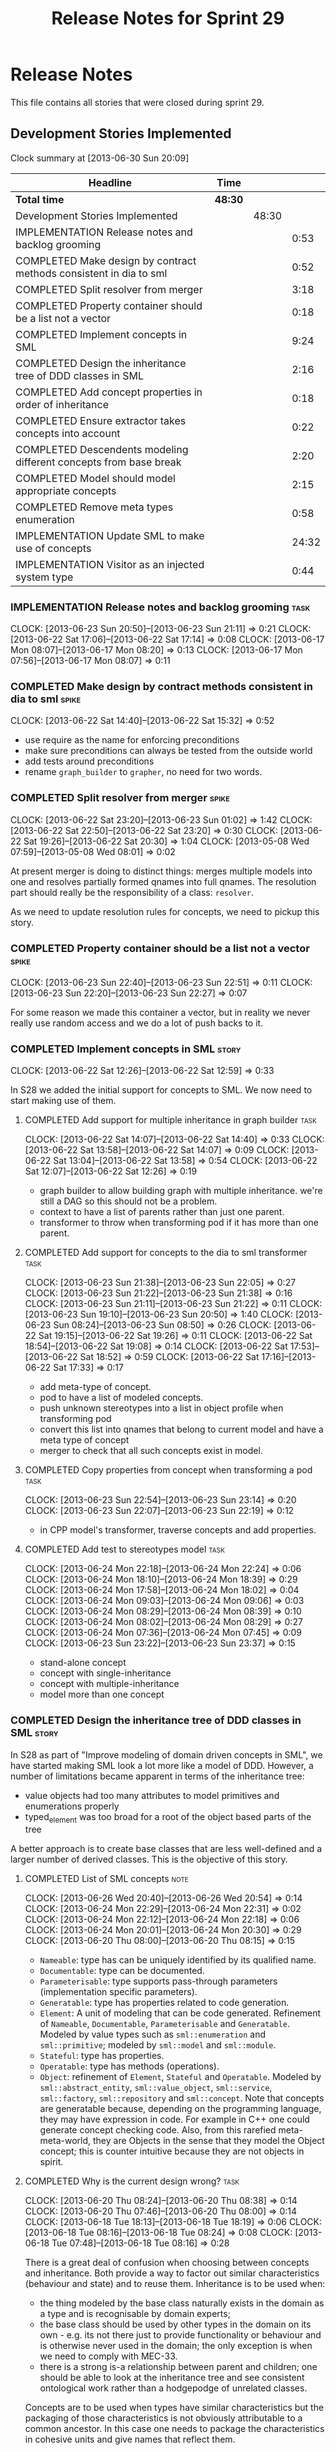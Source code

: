 #+title: Release Notes for Sprint 29
#+options: date:nil toc:nil author:nil num:nil
#+todo: ANALYSIS IMPLEMENTATION TESTING | COMPLETED CANCELLED
#+tags: story(s) epic(e) task(t) note(n) spike(p)

* Release Notes

This file contains all stories that were closed during sprint 29.

** Development Stories Implemented

#+begin: clocktable :maxlevel 3 :scope subtree
Clock summary at [2013-06-30 Sun 20:09]

| Headline                                                           | Time    |       |       |
|--------------------------------------------------------------------+---------+-------+-------|
| *Total time*                                                       | *48:30* |       |       |
|--------------------------------------------------------------------+---------+-------+-------|
| Development Stories Implemented                                    |         | 48:30 |       |
| IMPLEMENTATION Release notes and backlog grooming                  |         |       |  0:53 |
| COMPLETED Make design by contract methods consistent in dia to sml |         |       |  0:52 |
| COMPLETED Split resolver from merger                               |         |       |  3:18 |
| COMPLETED Property container should be a list not a vector         |         |       |  0:18 |
| COMPLETED Implement concepts in SML                                |         |       |  9:24 |
| COMPLETED Design the inheritance tree of DDD classes in SML        |         |       |  2:16 |
| COMPLETED Add concept properties in order of inheritance           |         |       |  0:18 |
| COMPLETED Ensure extractor takes concepts into account             |         |       |  0:22 |
| COMPLETED Descendents modeling different concepts from base break  |         |       |  2:20 |
| COMPLETED Model should model appropriate concepts                  |         |       |  2:15 |
| COMPLETED Remove meta types enumeration                            |         |       |  0:58 |
| IMPLEMENTATION Update SML to make use of concepts                  |         |       | 24:32 |
| IMPLEMENTATION Visitor as an injected system type                  |         |       |  0:44 |
#+end:

*** IMPLEMENTATION Release notes and backlog grooming                  :task:
    CLOCK: [2013-06-23 Sun 20:50]--[2013-06-23 Sun 21:11] =>  0:21
    CLOCK: [2013-06-22 Sat 17:06]--[2013-06-22 Sat 17:14] =>  0:08
    CLOCK: [2013-06-17 Mon 08:07]--[2013-06-17 Mon 08:20] =>  0:13
    CLOCK: [2013-06-17 Mon 07:56]--[2013-06-17 Mon 08:07] =>  0:11

*** COMPLETED Make design by contract methods consistent in dia to sml :spike:
    CLOSED: [2013-06-22 Sat 17:11]
    CLOCK: [2013-06-22 Sat 14:40]--[2013-06-22 Sat 15:32] =>  0:52

- use require as the name for enforcing preconditions
- make sure preconditions can always be tested from the outside world
- add tests around preconditions
- rename =graph_builder= to =grapher=, no need for two words.

*** COMPLETED Split resolver from merger                              :spike:
    CLOSED: [2013-06-23 Sun 01:02]
    CLOCK: [2013-06-22 Sat 23:20]--[2013-06-23 Sun 01:02] =>  1:42
    CLOCK: [2013-06-22 Sat 22:50]--[2013-06-22 Sat 23:20] =>  0:30
    CLOCK: [2013-06-22 Sat 19:26]--[2013-06-22 Sat 20:30] =>  1:04
    CLOCK: [2013-05-08 Wed 07:59]--[2013-05-08 Wed 08:01] =>  0:02

At present merger is doing to distinct things: merges multiple models
into one and resolves partially formed qnames into full qnames. The
resolution part should really be the responsibility of a
class: =resolver=.

As we need to update resolution rules for concepts, we need to pickup
this story.

*** COMPLETED Property container should be a list not a vector        :spike:
    CLOSED: [2013-06-23 Sun 22:51]
    CLOCK: [2013-06-23 Sun 22:40]--[2013-06-23 Sun 22:51] =>  0:11
    CLOCK: [2013-06-23 Sun 22:20]--[2013-06-23 Sun 22:27] =>  0:07

For some reason we made this container a vector, but in reality we
never really use random access and we do a lot of push backs to it.

*** COMPLETED Implement concepts in SML                               :story:
    CLOSED: [2013-06-24 Mon 18:39]
     CLOCK: [2013-06-22 Sat 12:26]--[2013-06-22 Sat 12:59] =>  0:33

In S28 we added the initial support for concepts to SML. We now need
to start making use of them.

**** COMPLETED Add support for multiple inheritance in graph builder   :task:
     CLOSED: [2013-06-22 Sat 13:58]
     CLOCK: [2013-06-22 Sat 14:07]--[2013-06-22 Sat 14:40] =>  0:33
     CLOCK: [2013-06-22 Sat 13:58]--[2013-06-22 Sat 14:07] =>  0:09
     CLOCK: [2013-06-22 Sat 13:04]--[2013-06-22 Sat 13:58] =>  0:54
     CLOCK: [2013-06-22 Sat 12:07]--[2013-06-22 Sat 12:26] =>  0:19

- graph builder to allow building graph with multiple
  inheritance. we're still a DAG so this should not be a problem.
- context to have a list of parents rather than just one parent.
- transformer to throw when transforming pod if it has more than one
  parent.

**** COMPLETED Add support for concepts to the dia to sml transformer  :task:
     CLOSED: [2013-06-23 Sun 22:05]
     CLOCK: [2013-06-23 Sun 21:38]--[2013-06-23 Sun 22:05] =>  0:27
     CLOCK: [2013-06-23 Sun 21:22]--[2013-06-23 Sun 21:38] =>  0:16
     CLOCK: [2013-06-23 Sun 21:11]--[2013-06-23 Sun 21:22] =>  0:11
     CLOCK: [2013-06-23 Sun 19:10]--[2013-06-23 Sun 20:50] =>  1:40
     CLOCK: [2013-06-23 Sun 08:24]--[2013-06-23 Sun 08:50] =>  0:26
     CLOCK: [2013-06-22 Sat 19:15]--[2013-06-22 Sat 19:26] =>  0:11
     CLOCK: [2013-06-22 Sat 18:54]--[2013-06-22 Sat 19:08] =>  0:14
     CLOCK: [2013-06-22 Sat 17:53]--[2013-06-22 Sat 18:52] =>  0:59
     CLOCK: [2013-06-22 Sat 17:16]--[2013-06-22 Sat 17:33] =>  0:17

- add meta-type of concept.
- pod to have a list of modeled concepts.
- push unknown stereotypes into a list in object profile
  when transforming pod
- convert this list into qnames that belong to current model and have
  a meta type of concept
- merger to check that all such concepts exist in model.

**** COMPLETED Copy properties from concept when transforming a pod    :task:
     CLOSED: [2013-06-23 Sun 23:14]
     CLOCK: [2013-06-23 Sun 22:54]--[2013-06-23 Sun 23:14] =>  0:20
     CLOCK: [2013-06-23 Sun 22:07]--[2013-06-23 Sun 22:19] =>  0:12

- in CPP model's transformer, traverse concepts and add properties.

**** COMPLETED Add test to stereotypes model                           :task:
     CLOSED: [2013-06-24 Mon 18:39]
     CLOCK: [2013-06-24 Mon 22:18]--[2013-06-24 Mon 22:24] =>  0:06
     CLOCK: [2013-06-24 Mon 18:10]--[2013-06-24 Mon 18:39] =>  0:29
     CLOCK: [2013-06-24 Mon 17:58]--[2013-06-24 Mon 18:02] =>  0:04
     CLOCK: [2013-06-24 Mon 09:03]--[2013-06-24 Mon 09:06] =>  0:03
     CLOCK: [2013-06-24 Mon 08:29]--[2013-06-24 Mon 08:39] =>  0:10
     CLOCK: [2013-06-24 Mon 08:02]--[2013-06-24 Mon 08:29] =>  0:27
     CLOCK: [2013-06-24 Mon 07:36]--[2013-06-24 Mon 07:45] =>  0:09
     CLOCK: [2013-06-23 Sun 23:22]--[2013-06-23 Sun 23:37] =>  0:15

- stand-alone concept
- concept with single-inheritance
- concept with multiple-inheritance
- model more than one concept

*** COMPLETED Design the inheritance tree of DDD classes in SML       :story:
    CLOSED: [2013-06-24 Mon 22:32]

In S28 as part of "Improve modeling of domain driven concepts in SML",
we have started making SML look a lot more like a model of
DDD. However, a number of limitations became apparent in terms of the
inheritance tree:

- value objects had too many attributes to model primitives and
  enumerations properly
- typed_element was too broad for a root of the object based parts of
  the tree

A better approach is to create base classes that are less well-defined
and a larger number of derived classes. This is the objective of this
story.

**** COMPLETED List of SML concepts                                    :note:
     CLOSED: [2013-06-20 Thu 08:08]
     CLOCK: [2013-06-26 Wed 20:40]--[2013-06-26 Wed 20:54] =>  0:14
     CLOCK: [2013-06-24 Mon 22:29]--[2013-06-24 Mon 22:31] =>  0:02
     CLOCK: [2013-06-24 Mon 22:12]--[2013-06-24 Mon 22:18] =>  0:06
     CLOCK: [2013-06-24 Mon 20:01]--[2013-06-24 Mon 20:30] =>  0:29
     CLOCK: [2013-06-20 Thu 08:00]--[2013-06-20 Thu 08:15] =>  0:15

- =Nameable=: type has can be uniquely identified by its qualified name.
- =Documentable=: type can be documented.
- =Parameterisable=: type supports pass-through parameters
  (implementation specific parameters).
- =Generatable=: type has properties related to code generation.
- =Element=: A unit of modeling that can be code generated. Refinement
  of =Nameable=, =Documentable=, =Parameterisable= and
  =Generatable=. Modeled by value types such as =sml::enumeration= and
  =sml::primitive=; modeled by =sml::model= and =sml::module=.
- =Stateful=: type has properties.
- =Operatable=: type has methods (operations).
- =Object=: refinement of =Element=, =Stateful= and
  =Operatable=. Modeled by =sml::abstract_entity=,
  =sml::value_object=, =sml::service=, =sml::factory=,
  =sml::repository= and =sml::concept=. Note that concepts are
  generatable because, depending on the programming language, they may
  have expression in code. For example in C++ one could generate
  concept checking code. Also, from this rarefied meta-meta-world,
  they are Objects in the sense that they model the Object concept;
  this is counter intuitive because they are not objects in spirit.

**** COMPLETED Why is the current design wrong?                        :task:
     CLOSED: [2013-06-24 Mon 22:31]
     CLOCK: [2013-06-20 Thu 08:24]--[2013-06-20 Thu 08:38] =>  0:14
     CLOCK: [2013-06-20 Thu 07:46]--[2013-06-20 Thu 08:00] =>  0:14
     CLOCK: [2013-06-18 Tue 18:13]--[2013-06-18 Tue 18:19] =>  0:06
     CLOCK: [2013-06-18 Tue 08:16]--[2013-06-18 Tue 08:24] =>  0:08
     CLOCK: [2013-06-18 Tue 07:48]--[2013-06-18 Tue 08:16] =>  0:28

There is a great deal of confusion when choosing between concepts and
inheritance. Both provide a way to factor out similar characteristics
(behaviour and state) and to reuse them. Inheritance is to be used
when:

- the thing modeled by the base class naturally exists in the domain
  as a type and is recognisable by domain experts;
- the base class should be used by other types in the domain on its
  own - e.g. its not there just to provide functionality or behaviour
  and is otherwise never used in the domain; the only exception is
  when we need to comply with MEC-33.
- there is a strong is-a relationship between parent and children; one
  should be able to look at the inheritance tree and see consistent
  ontological work rather than a hodgepodge of unrelated classes.

Concepts are to be used when types have similar characteristics but
the packaging of those characteristics is not obviously attributable
to a common ancestor. In this case one needs to package the
characteristics in cohesive units and give names that reflect
them.

In this light we can see a lot of modeling errors, that explain the
current confusion:

- model element: basic unit of modeling. this is not a type as there
  is no such thing as a model element in terms of the domain. no other
  domain type will refer to it directly.
- typed element: this is too broad as a base type; for instance it
  provides attributes that make no sense in the context of a primitive
  or an enumeration.

What we need is a an inheritance tree that reflects a fundamental type
hierarchy (prefix =abstract_= used when there is a need for MEC-33
compliance):

- =concept=, =module=, =type=: totally unrelated entities at the
  inheritance level. Models of GeneratableElement concept. =type= as a
  base class is justified because we may have some code which can
  process types generically. For instance, the model could have a
  container of =type=.
- =primitive=, =enumeration=, =abstract_object= derive from =type=.
- =object= derives from =abstract_object= and has a =object_types=
  enum: =value=, =service=, =factory= or =repository=. Has an optional
  =version= property.
- =abstract_entity= derives from =abstract_object=, and provides a set
  of properties that make its identity function.
- =entity= and =keyed_entity= descend from =abstract_entity=.

*** COMPLETED Add concept properties in order of inheritance          :spike:
     CLOSED: [2013-06-24 Mon 22:46]
     CLOCK: [2013-06-24 Mon 22:38]--[2013-06-24 Mon 22:56] =>  0:18

At present we are adding properties in reverse order of inheritance,
which makes the generated code look confusing. Add them in the same
order as inheritance.

*** COMPLETED Ensure extractor takes concepts into account            :spike:
    CLOSED: [2013-06-24 Mon 23:18]
    CLOCK: [2013-06-24 Mon 23:12]--[2013-06-24 Mon 23:18] =>  0:06
    CLOCK: [2013-06-24 Mon 22:56]--[2013-06-24 Mon 23:12] =>  0:16

When we implemented concepts we only used ints as property values so
we didn't notice that the inclusion management was not being done
properly. Update extractor to take properties obtained via concepts
into account.

*** COMPLETED Descendents modeling different concepts from base break :spike:
    CLOSED: [2013-06-26 Wed 08:31]
    CLOCK: [2013-06-26 Wed 08:29]--[2013-06-26 Wed 08:31] =>  0:02
    CLOCK: [2013-06-26 Wed 07:45]--[2013-06-26 Wed 08:19] =>  0:34
    CLOCK: [2013-06-26 Wed 07:35]--[2013-06-26 Wed 07:45] =>  0:10
    CLOCK: [2013-06-25 Tue 22:41]--[2013-06-26 Wed 00:15] =>  1:34

The current concepts implementation does not support the scenario
where the base models a concept say A, and a descendent models a
refinement of A, say B. We just duplicate the properties when in
reality we need to exclude the intersections.

We should just expand the refinements container at inception to all of
the qnames for all the concepts, excluding all the concepts found in
the inheritance path of a class.

*** COMPLETED Model should model appropriate concepts                 :story:
    CLOSED: [2013-06-29 Sat 22:24]
    CLOCK: [2013-06-29 Sat 20:28]--[2013-06-29 Sat 22:24] =>  1:56
    CLOCK: [2013-06-26 Wed 22:04]--[2013-06-26 Wed 22:23] =>  0:19

NOTE 1: model name cannot be a qname because then qnames would have to
have a qname for the model name for consistency. Instead, we modeled
other suitable concepts; story was rename to reflect this.

NOTE 2: actually, we do the exact same thing for modules so we should
continue with this logic.

We already have most of the qname properties in the model anyway, so
might as well just use a qname.

*** COMPLETED Remove meta types enumeration                           :spike:
    CLOSED: [2013-06-30 Sun 14:26]
    CLOCK: [2013-06-30 Sun 14:18]--[2013-06-30 Sun 14:26] =>  0:08
    CLOCK: [2013-06-30 Sun 14:00]--[2013-06-30 Sun 14:18] =>  0:18
    CLOCK: [2013-06-30 Sun 13:28]--[2013-06-30 Sun 14:00] =>  0:32

This is largely historical and we're not even sure why we have it, so
try removing it.

*** COMPLETED Visitor as an injected system type                      :story:
    CLOSED: [2013-06-30 Sun 21:41]
    CLOCK: [2013-06-30 Sun 21:26]--[2013-06-30 Sun 21:41] =>  0:15
    CLOCK: [2013-06-30 Sun 20:09]--[2013-06-30 Sun 21:00] =>  0:51
    CLOCK: [2013-06-30 Sun 20:05]--[2013-06-30 Sun 20:09] =>  0:04
    CLOCK: [2013-06-30 Sun 20:02]--[2013-06-30 Sun 20:05] =>  0:03
    CLOCK: [2013-06-30 Sun 19:56]--[2013-06-30 Sun 20:02] =>  0:06
    CLOCK: [2013-06-30 Sun 19:25]--[2013-06-30 Sun 19:56] =>  0:31

The current implementation of visitor relies on creating a view model
without a corresponding type. In reality we should do as we did for
keys and create a category type of visitor. This is really a SML
concept, not a backend specific concept.

*** IMPLEMENTATION Update SML to make use of concepts                 :story:

In S28 as part of "Break down SML into concepts at the design level"
we have defined all of the main concepts that SML types should be
using. Attempt to make use of these to simplify the model.

**** COMPLETED Implement modules in terms of concepts                  :task:
     CLOSED: [2013-06-24 Mon 23:29]
     CLOCK: [2013-06-24 Mon 23:19]--[2013-06-24 Mon 23:29] =>  0:10
     CLOCK: [2013-06-24 Mon 22:55]--[2013-06-24 Mon 23:01] =>  0:06

**** COMPLETED Implement concepts in terms of concepts                 :task:
     CLOSED: [2013-06-24 Mon 23:42]
     CLOCK: [2013-06-24 Mon 23:30]--[2013-06-24 Mon 23:42] =>  0:12

**** COMPLETED Revert back to a primitive class but now based on concepts :task:
     CLOSED: [2013-06-25 Tue 08:50]
     CLOCK: [2013-06-25 Tue 08:31]--[2013-06-25 Tue 08:35] =>  0:04
     CLOCK: [2013-06-25 Tue 07:53]--[2013-06-25 Tue 08:17] =>  0:24
     CLOCK: [2013-06-25 Tue 07:48]--[2013-06-25 Tue 07:53] =>  0:05
     CLOCK: [2013-06-25 Tue 07:39]--[2013-06-25 Tue 07:44] =>  0:08
     CLOCK: [2013-06-24 Mon 23:42]--[2013-06-25 Tue 00:04] =>  0:22

- create primitive class
- update model to use primitives
- update primitive model to generate primitives
- update C++ transformer
- remove primitive from value types

**** COMPLETED Revert back to an enumeration class but now based on concepts :task:
     CLOSED: [2013-06-25 Tue 22:09]
     CLOCK: [2013-06-25 Tue 21:27]--[2013-06-25 Tue 22:09] =>  0:42
     CLOCK: [2013-06-25 Tue 18:49]--[2013-06-25 Tue 19:00] =>  0:11
     CLOCK: [2013-06-25 Tue 18:34]--[2013-06-25 Tue 18:49] =>  0:15
     CLOCK: [2013-06-25 Tue 18:16]--[2013-06-25 Tue 18:24] =>  0:08

- create enumeration and enumerator classes
- update model to use enumeration
- update C++ transformer
- remove enumeration from value types

**** COMPLETED Add support for value objects                           :task:
     CLOSED: [2013-06-26 Wed 18:01]
     CLOCK: [2013-06-25 Tue 22:28]--[2013-06-25 Tue 22:40] =>  0:12
     CLOCK: [2013-06-25 Tue 22:09]--[2013-06-25 Tue 22:28] =>  0:19

**** COMPLETED Implement exceptions in terms of value objects          :task:
     CLOSED: [2013-06-26 Wed 19:41]
     CLOCK: [2013-06-26 Wed 18:01]--[2013-06-26 Wed 18:07] =>  0:06

**** IMPLEMENTATION Convert pods into entities, values or services     :task:
     CLOCK: [2013-06-30 Sun 19:24]--[2013-06-30 Sun 19:25] =>  0:01
     CLOCK: [2013-06-30 Sun 18:52]--[2013-06-30 Sun 19:24] =>  0:32
     CLOCK: [2013-06-30 Sun 16:53]--[2013-06-30 Sun 18:42] =>  1:49
     CLOCK: [2013-06-30 Sun 16:05]--[2013-06-30 Sun 16:53] =>  0:48
     CLOCK: [2013-06-30 Sun 14:05]--[2013-06-30 Sun 16:05] =>  2:00
     CLOCK: [2013-06-30 Sun 10:29]--[2013-06-30 Sun 13:28] =>  2:59
     CLOCK: [2013-06-30 Sun 00:31]--[2013-06-30 Sun 01:29] =>  0:58
     CLOCK: [2013-06-29 Sat 22:24]--[2013-06-30 Sun 00:31] =>  2:07
     CLOCK: [2013-06-29 Sat 20:10]--[2013-06-29 Sat 20:27] =>  0:17
     CLOCK: [2013-06-29 Sat 15:32]--[2013-06-29 Sat 18:45] =>  3:13
     CLOCK: [2013-06-29 Sat 14:35]--[2013-06-29 Sat 15:10] =>  0:35
     CLOCK: [2013-06-29 Sat 14:33]--[2013-06-29 Sat 14:35] =>  0:02
     CLOCK: [2013-06-28 Fri 21:54]--[2013-06-28 Fri 23:40] =>  1:46
     CLOCK: [2013-06-28 Fri 21:15]--[2013-06-28 Fri 21:54] =>  0:39
     CLOCK: [2013-06-28 Fri 17:56]--[2013-06-28 Fri 18:05] =>  0:09
     CLOCK: [2013-06-28 Fri 08:27]--[2013-06-28 Fri 08:33] =>  0:06
     CLOCK: [2013-06-28 Fri 07:49]--[2013-06-28 Fri 08:16] =>  0:27
     CLOCK: [2013-06-28 Fri 07:33]--[2013-06-28 Fri 07:44] =>  0:43
     CLOCK: [2013-06-27 Thu 08:25]--[2013-06-27 Thu 08:35] =>  0:10
     CLOCK: [2013-06-27 Thu 07:50]--[2013-06-27 Thu 08:19] =>  0:29
     CLOCK: [2013-06-27 Thu 07:36]--[2013-06-27 Thu 07:43] =>  0:07
     CLOCK: [2013-06-26 Wed 22:46]--[2013-06-27 Thu 00:10] =>  1:24
     CLOCK: [2013-06-26 Wed 22:23]--[2013-06-26 Wed 22:45] =>  0:22

*** IMPLEMENTATION Create a =key_extractor= service                   :story:
    CLOCK: [2013-06-30 Sun 21:43]

Continuing from Sprint 26.

We need a way to automatically extract a key for a =keyed_entity=.
The right solution is to create a service to represent this
concept.

Injector creates objects for these just like it does with keys; the
C++ transformer intercepts them and generates the correct view models.

*** CANCELLED Add content to the introduction in manual               :story:
    CLOSED: [2013-06-30 Sun 21:49]
*** CANCELLED Rename implementation specific parameters               :story:
    CLOSED: [2013-06-30 Sun 21:50]

These should really be called back end specific parameters at the SML
level. At the dia level, if a parameter is passed in which has a
representation at the SML level it should simply be converted to this
representation instead of being added to the KVP.

Actually, these are more like generic parameters:

- at the dia level they are used to fill in gaps in dia (e.g. packages
  and diagrams do not have comments)
- at the SML level, they are used to add information which does not
  make sense for it to be in dia: is property key.
- at the backend level, they are used to provide information which
  does not make sense to live in SML: for example the ODB parameters.

Also, when the string table support has been added, we need to create
a string table with all valid values for the parameter keys.

Name choices:

- opaque parameters
- untyped parameters

*** CANCELLED Use explicit casting for versioned to unversioned conversions :story:
    CLOSED: [2013-06-30 Sun 21:50]

Continuing from previous iteration, see description in Sprint 26.

*** CANCELLED Consider not creating unversioned keys for single property :story:
    CLOSED: [2013-06-30 Sun 21:49]

If a key is made up of a single property, its a bit nonsensical to
create an unversioned key. We should only generate the versioned
key. However, it does make life easier. Wait for real world use cases
to decide.

*** CANCELLED Rename nested qname to composite qname                  :story:
    CLOSED: [2013-06-30 Sun 21:44]

New understanding:

This story requires further analysis. Blindly following the composite
pattern was tried but it resulted in a lot of inconsistencies because
we then had to follow MEC-33 and create =abstract_qname=; however, the
nested qname does not really behave like a composite qname; its more
like the difference between a type in isolation and a type
instantiated as an argument of a function. For example, whilst the
type in isolation may have unknown template parameters, presumably, as
an argument of a function these have been instantiated with real
types.

Previous understanding:

We should just follow the composite pattern in the naming.

*** CANCELLED Injection framework
    CLOSED: [2013-06-30 Sun 21:49]

We need a more generic way of handling system types injection into
models. This is because there is a number of things that can be
derived from the existing model types:

- keys
- diff support
- reflection
- cache code
- etc.

So we need to:

- make injector a composite of injectors that do the real work such as
  =key_injector=. internally =injector= just delegates the work to
  these classes.
- injector decides which internal injectors to use based on options
  passed in.
- in the IoC spirit, we should probably create a =injector_interface=.

** Deprecated Development Stories
